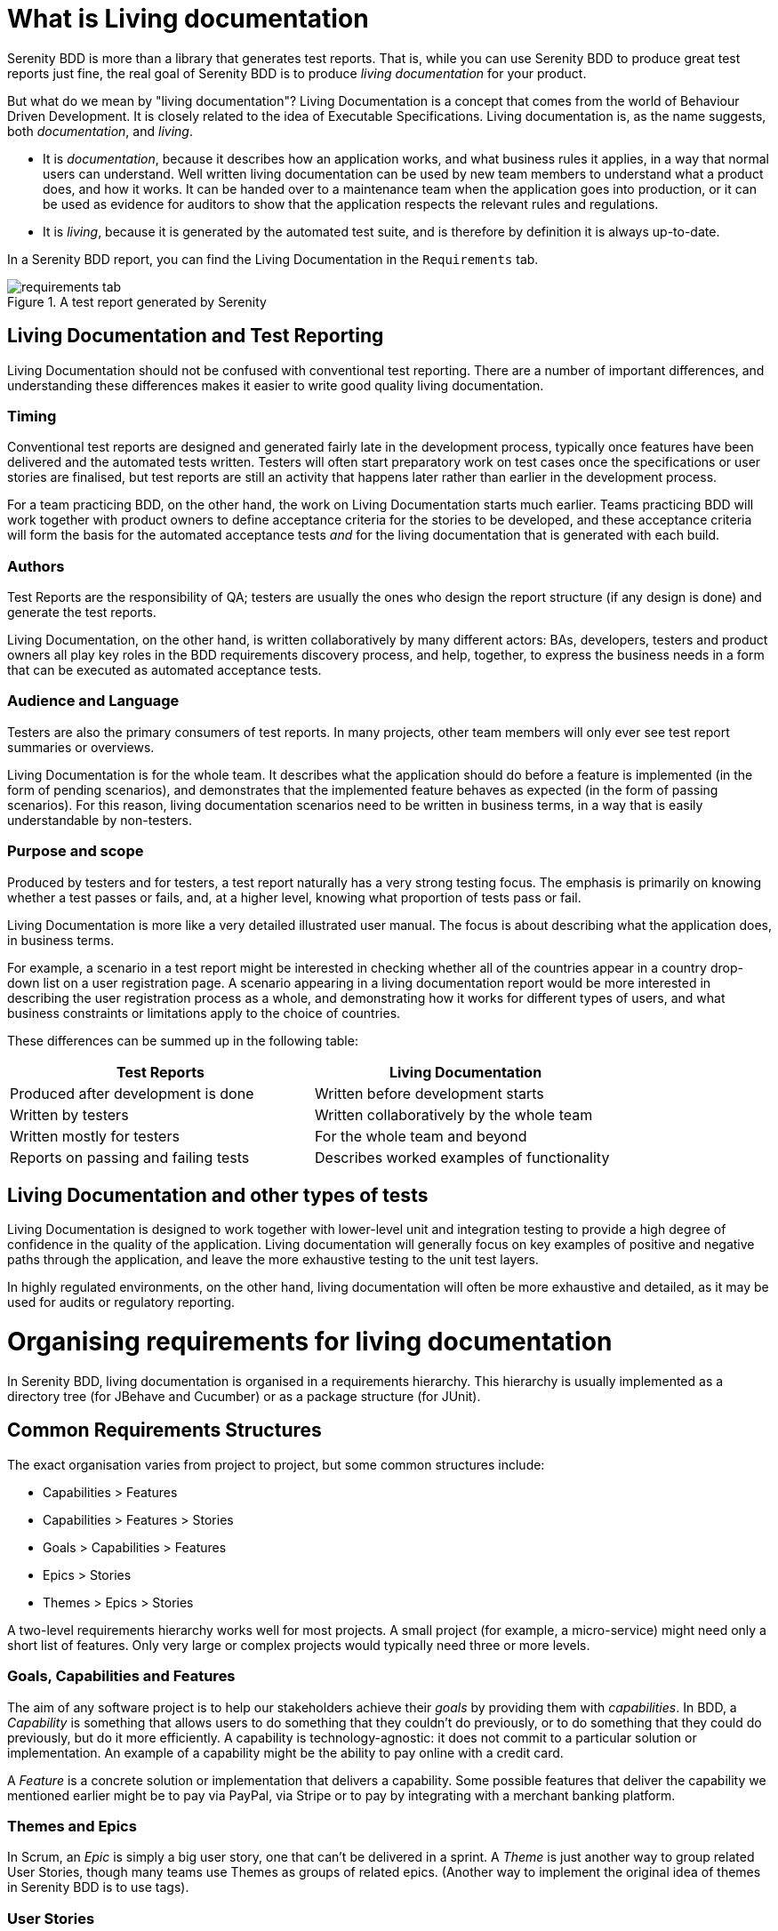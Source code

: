 = What is Living documentation

Serenity BDD is more than a library that generates test reports. That is, while you can use Serenity BDD to produce great test reports just fine, the real goal of Serenity BDD is to produce _living documentation_ for your product.

But what do we mean by "living documentation"? Living Documentation is a concept that comes from the world of Behaviour Driven Development. It is closely related to the idea of Executable Specifications. Living documentation is, as the name suggests, both _documentation_, and _living_.

* It is _documentation_, because it describes how an application works, and what business rules it applies, in a way that normal users can understand. Well written living documentation can be used by new team members to understand what a product does, and how it works. It can be handed over to a maintenance team when the application goes into production, or it can be used as evidence for auditors to show that the application respects the relevant rules and regulations.
* It is _living_, because it is generated by the automated test suite, and is therefore by definition it is always up-to-date.

In a Serenity BDD report, you can find the Living Documentation in the `Requirements` tab.

[[fig-requirements-tab]]
.A test report generated by Serenity
image::requirements-tab.png[]

== Living Documentation and Test Reporting

Living Documentation should not be confused with conventional test reporting. There are a number of important differences, and understanding these differences makes it easier to write good quality living documentation.

=== Timing

Conventional test reports are designed and generated fairly late in the development process, typically once features have been delivered and the automated tests written. Testers will often start preparatory work on test cases once the specifications or user stories are finalised, but test reports are still an activity that happens later rather than earlier in the development process.

For a team practicing BDD, on the other hand, the work on Living Documentation starts much earlier. Teams practicing BDD will work together with product owners to define acceptance criteria for the stories to be developed, and these acceptance criteria will form the basis for the automated acceptance tests _and_ for the living documentation that is generated with each build.

=== Authors

Test Reports are the responsibility of QA; testers are usually the ones who design the report structure (if any design is done) and generate the test reports.

Living Documentation, on the other hand, is written collaboratively by many different actors: BAs, developers, testers and product owners all play key roles in the BDD requirements discovery process, and help, together, to express the business needs in a form that can be executed as automated acceptance tests.

=== Audience and Language

Testers are also the primary consumers of test reports. In many projects, other team members will only ever see test report summaries or overviews.

Living Documentation is for the whole team. It describes what the application should do before a feature is implemented (in the form of pending scenarios), and demonstrates that the implemented feature behaves as expected (in the form of passing scenarios). For this reason, living documentation scenarios need to be written in business terms, in a way that is easily understandable by non-testers.

=== Purpose and scope
Produced by testers and for testers, a test report naturally has a very strong testing focus. The emphasis is primarily on knowing whether a test passes or fails, and, at a higher level, knowing what proportion of tests pass or fail.

Living Documentation is more like a very detailed illustrated user manual. The focus is about describing what the application does, in business terms.

For example, a scenario in a test report might be interested in checking whether all of the countries appear in a country drop-down list on a user registration page. A scenario appearing in a living documentation report would be more interested in describing the user registration process as a whole, and demonstrating how it works for different types of users, and what business constraints or limitations apply to the choice of countries.

These differences can be summed up in the following table:

[width="80%",frame="topbot",options="header"]
|=====
| Test Reports                            | Living Documentation
| Produced after development is done    | Written before development starts
| Written by testers                    | Written collaboratively by the whole team
| Written mostly for testers            | For the whole team and beyond
| Reports on passing and failing tests  | Describes worked examples of functionality
|=====

== Living Documentation and other types of tests

Living Documentation is designed to work together with lower-level unit and integration testing to provide a high degree of confidence in the quality of the application. Living documentation will generally focus on key examples of positive and negative paths through the application, and leave the more exhaustive testing to the unit test layers.

In highly regulated environments, on the other hand, living documentation will often be more exhaustive and detailed, as it may be used for audits or regulatory reporting.

= Organising requirements for living documentation

In Serenity BDD, living documentation is organised in a requirements hierarchy. This hierarchy is usually implemented as a directory tree (for JBehave and Cucumber) or as a package structure (for JUnit).

== Common Requirements Structures
The exact organisation varies from project to project, but some common structures include:

* Capabilities > Features
* Capabilities > Features > Stories
* Goals > Capabilities > Features
* Epics > Stories
* Themes > Epics > Stories

A two-level requirements hierarchy works well for most projects. A small project (for example, a micro-service) might need only a short list of features. Only very large or complex projects would typically need three or more levels.

=== Goals, Capabilities and Features

The aim of any software project is to help our stakeholders achieve their _goals_ by providing them with _capabilities_. In BDD, a _Capability_ is something that allows users to do something that they couldn't do previously, or to do something that they could do previously, but do it more efficiently. A capability is technology-agnostic: it does not commit to a particular solution or implementation. An example of a capability might be the ability to pay online with a credit card.

A _Feature_ is a concrete solution or implementation that delivers a capability. Some possible features that deliver the capability we mentioned earlier might be to pay via PayPal, via Stripe or to pay by integrating with a merchant banking platform.

=== Themes and Epics

In Scrum, an _Epic_ is simply a big user story, one that can't be delivered in a sprint. A _Theme_ is just another way to group related User Stories, though many teams use Themes as groups of related epics. (Another way to implement the original idea of themes in Serenity BDD is to use tags).

=== User Stories
User Stories are commonly used in Agile as a way to organise work, but they are not always very useful when it comes to Living Documentation. This is because they reflect how a feature was sliced  That's why Cucumber prefers to group scenarios in Feature Files (which describe a feature). JBehave still uses the older convention of "Story Files", which were meant to contain the acceptance criteria of a given story).

=== Configuring your requirements structure in Serenity BDD

You can configure the way Serenity names the different levels in your own requirements structure using the `serenity.requirements.types` property. For example, if you want to describe your requirements in terms of themes, epics and stories, you would add the following to your Serenity configuration file:

-----
serenity.requirements.types=theme,epic,story
-----

If you don't configure this parameter, Serenity will decide on a sensible default hierarchy. This hierarchy depends on whether you are using JUnit, Cucumber or JBehave, and on the depth of your requirements hierarchy:

[width="80%",frame="topbot",options="header"]
|=====
| Test Framework    | Default Hierarchy
| JUnit             | capability > feature > story
| Cucumber          | theme > capability > feature
| JBehave           | capability > feature > story
|=====

Requirements configuration applies to the container levels, not to the feature or story files themselves. If you are using Cucumber, feature files will always be represented as features. If you are using JBehave, story files will always be represented as stories.

== Requirements Hierarchies for JUnit Tests

Many teams write automated acceptance tests with Serenity BDD using JUnit. The Screenplay Pattern in particular makes it easy to write highly maintainable tests using a business-readable DSL that produces excellent living documentation.

JUnit acceptance tests should be organised in a package structure that reflects your requirements hierarchy. Note that this means that they may not reflect the package structure in your application, as is usually done for unit and integration tests.

A simple two-level hierarchy is illustrated here:
-----
com
└── acme
    └── myapps
        └── specs
            ├── multiple_todo_lists
            ├── sharing_lists
            └── simple_todo_lists
                ├── AddingNewItems.java
                ├── DeletingItems.java
                ├── FilteringItemsByStatus.java
                └── MarkingItemsAsComplete.java
-----

You need to tell Serenity where to find the requirements hierarchy in your package structure, using the `serenity.test.root` property. For the example shown above, the root package is `com.acme.myapp.specs`:

-----
serenity.test.root=com.acme.myapp.specs
-----

In this case, the Serenity living documentation will treat the JUnit test cases ("Adding New Items", "Deleting Items" etc.) as Stories, and the packages directly underneath the `com.acme.myapp.specs` package ("Multiple Todo Lists", "Sharing Lists" etc.) as Features.

== Requirements Hierarchies for Cucumber

When you use Cucumber, Serenity expects your feature files to be stored in the `src/test/resources/features` directory. Your requirements hierarchy goes directly underneath this directory:

----
src
└── test
    └── resources
        └── features
            ├── multiple_todo_lists
            ├── sharing_lists
            └── simple_todo_lists
                ├── adding_new_items.feature
                ├── deleting_items.feature
                ├── filtering_items_by_status.feature
                └── marking_items_as_complete.feature
----

When Cucumber is used with the default configuration, the feature files always represent Features, and the directories containing the features represent Capabilities. A Feature is typically bigger than a user story, and can contain the acceptance criteria (scenarios) from several user stories.

== Requirements Hierarchies for JBehave

When you use JBehave, Serenity expects your Story files to be stored in the `src/test/resources/stories` directory. Your requirements hierarchy goes directly underneath this directory:

----
src
└── test
    └── resources
        └── stories
            ├── multiple_todo_lists
            ├── sharing_lists
            └── simple_todo_lists
                ├── adding_new_items.story
                ├── deleting_items.feature
                ├── filtering_items_by_status.story
                └── marking_items_as_complete.story
----

By default the Story files represent stories, and the directories above them are rendered as Features.

= Adding more details

You can add a special markdown file called `overview.md` at any level in the requirements hierarchy. This file will be rendered on the corresponding page in the Requirements report.

An `overview.md` file placed in the root requirements directory (`src/test/resources/features` or `src/test/resources/stories`) will be rendered on the Requirements home page in the report. Overview files can also be called `narrative.md` or `narrative.txt` (a convention used in older versions of Serenity).

Markdown (https://daringfireball.net/projects/markdown/) is a convenient lightweight format that you can use to make your living documentation more readable. An example of a simple Markdown overview file is shown here:

[source, markdown]
----
## A fantastic Todo application.

This application lets you do **great things**, like:

* Add new todo items
* Mark your items as complete
* Share your todo lists with your friends
----

If you place this `overview.md` file in the requirements root directory, the generated report will include this text on the main Requirements page:

[[fig-requirements-tab]]
.A rendered application overview
image::overview-example.png[]

= Report assets

You can also include images in the `overview.md` files. By default, Serenity will copy any files in the `src/test/resources/assets` directory into the `target/site/serenity/assets` directory when it generates the reports.

You can place any images you want to include in your living documentation here, and then refer to them using the Markdown image syntax, like this:

[source, markdown]
----

The application architecture is as shown below:

![Application architecture ](assets/architecture.png)
----

This image would then appear in your reports, as illustrated here:

[[fig-requirements-tab]]
.A rendered application overview including an image
image::illustrated-overview.png[]


If you need to override the location of the `assets` directory, you can do so using the `report.assets.directory` property, as shown here:

----
report.assets.directory=src/test/resources/my-special-resources
----

Note that the target directory in the `target/site/serenity` directory will always be called `assets`.
